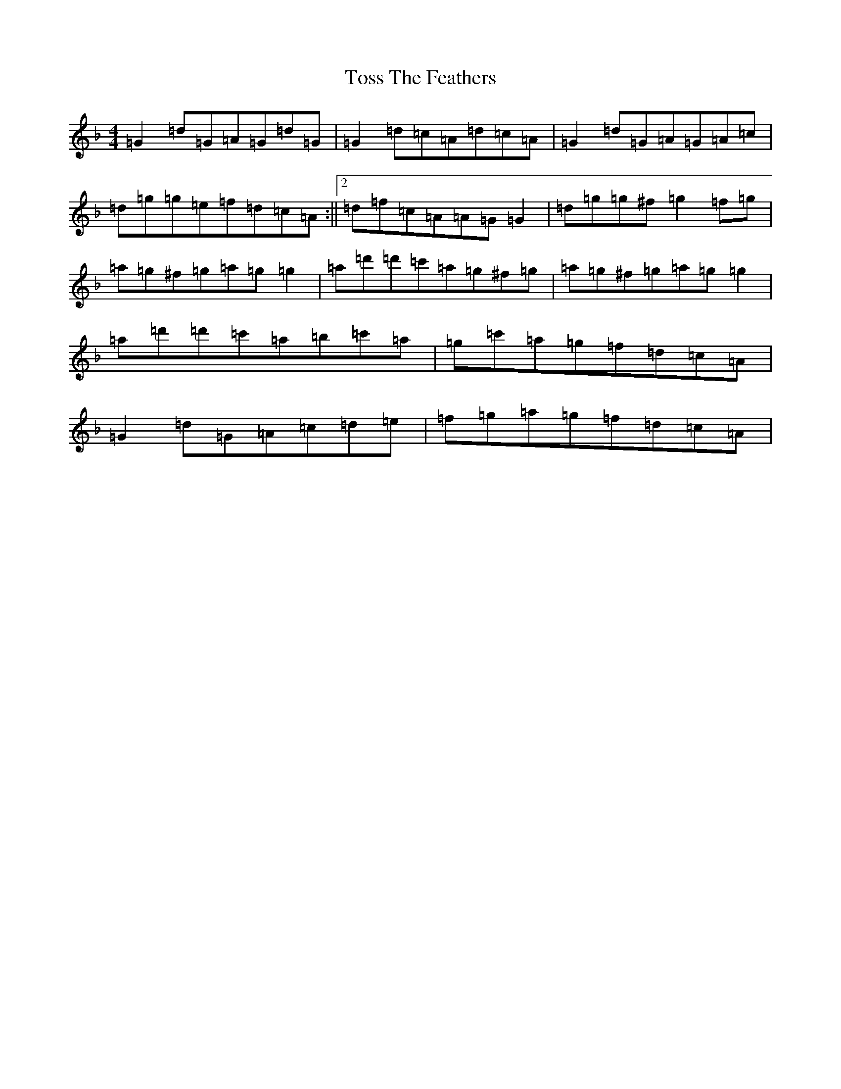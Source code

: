 X: 21391
T: Toss The Feathers
S: https://thesession.org/tunes/138#setting12754
Z: D Mixolydian
R: reel
M:4/4
L:1/8
K: C Mixolydian
=G2=d=G=A=G=d=G|=G2=d=c=A=d=c=A|=G2=d=G=A=G=A=c|=d=g=g=e=f=d=c=A:||2=d=f=c=A=A=G=G2|=d=g=g^f=g2=f=g|=a=g^f=g=a=g=g2|=a=d'=d'=c'=a=g^f=g|=a=g^f=g=a=g=g2|=a=d'=d'=c'=a=b=c'=a|=g=c'=a=g=f=d=c=A|=G2=d=G=A=c=d=e|=f=g=a=g=f=d=c=A|